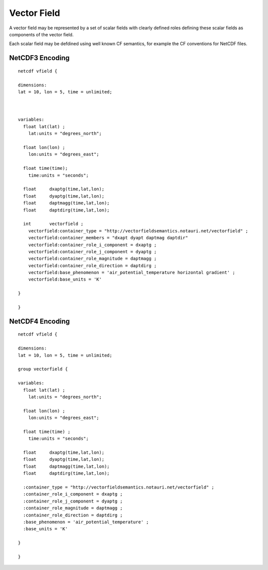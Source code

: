 Vector Field
============

A vector field may be represented by a set of scalar fields with clearly defined roles defining these scalar fields as components of the vector field.

Each scalar field may be defdined using well known CF semantics, for example the CF conventions for NetCDF files.

NetCDF3 Encoding
----------------


::

     netcdf vfield {
     
     dimensions:
     lat = 10, lon = 5, time = unlimited;
     
     
     
     variables:
       float lat(lat) ;
         lat:units = "degrees_north";
       
       float lon(lon) ;
         lon:units = "degrees_east";
       
       float time(time);
         time:units = "seconds";
       
       float     dxaptg(time,lat,lon);
       float     dyaptg(time,lat,lon);
       float     daptmagg(time,lat,lon);
       float     daptdirg(time,lat,lon);

       int       vectorfield ;
         vectorfield:container_type = "http://vectorfieldsemantics.notauri.net/vectorfield" ;
         vectorfield:container_members = "dxapt dyapt daptmag daptdir"
         vectorfield:container_role_i_component = dxaptg ;
         vectorfield:container_role_j_component = dyaptg ;
         vectorfield:container_role_magnitude = daptmagg ;
         vectorfield:container_role_direction = daptdirg ;
         vectorfield:base_phenomenon = 'air_potential_temperature horizontal gradient' ;
         vectorfield:base_units = 'K'
       
     }
     
     }


NetCDF4 Encoding
----------------

::

     netcdf vfield {
     
     dimensions:
     lat = 10, lon = 5, time = unlimited;
     
     group vectorfield {
     
     variables:
       float lat(lat) ;
         lat:units = "degrees_north";
       
       float lon(lon) ;
         lon:units = "degrees_east";
       
       float time(time) ;
         time:units = "seconds";
       
       float     dxaptg(time,lat,lon);
       float     dyaptg(time,lat,lon);
       float     daptmagg(time,lat,lon);
       float     daptdirg(time,lat,lon);

       :container_type = "http://vectorfieldsemantics.notauri.net/vectorfield" ;
       :container_role_i_component = dxaptg ;
       :container_role_j_component = dyaptg ;
       :container_role_magnitude = daptmagg ;
       :container_role_direction = daptdirg ;
       :base_phenomenon = 'air_potential_temperature' ;
       :base_units = 'K'
       
     }
     
     }
